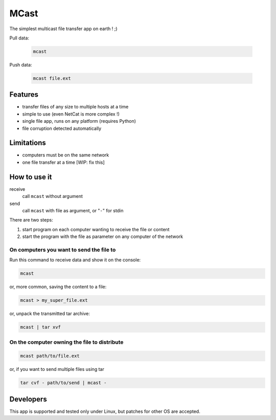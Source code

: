 #####
MCast
#####

The simplest multicast file transfer app on earth ! ;)

Pull data:

    .. code-block:: console

        mcast

Push data:

    .. code-block:: console

        mcast file.ext

Features
########

- transfer files of any size to multiple hosts at a time
- simple to use (even NetCat is more complex !)
- single file app, runs on any platform (requires Python)
- file corruption detected automatically

Limitations
###########

- computers must be on the same network
- one file transfer at a time [WIP: fix this] 

How to use it
#############

receive
    call ``mcast`` without argument
send
    call ``mcast`` with file as argument, or "``-``" for stdin

There are two steps:

#. start program on each computer wanting to receive the file or content
#. start the program with the file as parameter on any computer of the network

On computers you want to send the file to
-----------------------------------------

Run this command to receive data and show it on the console:

.. code-block:: console

    mcast

or, more common, saving the content to a file:

.. code-block:: console

    mcast > my_super_file.ext

or, unpack the transmitted tar archive:

.. code-block:: console

    mcast | tar xvf

On the computer owning the file to distribute
---------------------------------------------

.. code-block:: console

    mcast path/to/file.ext

or, if you want to send multiple files using tar

.. code-block:: console

    tar cvf - path/to/send | mcast -


Developers
##########

This app is supported and tested only under Linux, but patches for other OS are accepted.
